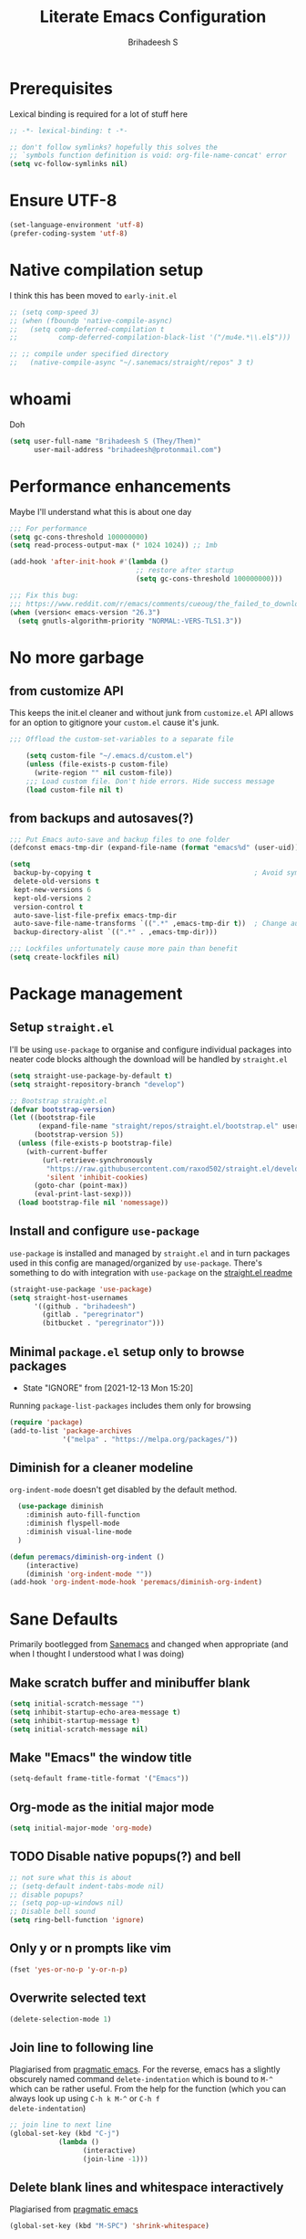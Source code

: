 #+TITLE: Literate Emacs Configuration
#+AUTHOR: Brihadeesh S
#+EMAIL: brihadeesh@protonmail.com
#+STARTUP: show4levels
#+CREATED: <2021-12-04 Sat>
#+MODIFIED: <2021-12-14 Tue>

* Prerequisites

Lexical binding is required for a lot of stuff here

#+BEGIN_SRC emacs-lisp :comments no :tangle yes
  ;; -*- lexical-binding: t -*-

  ;; don't follow symlinks? hopefully this solves the
  ;; `symbols function definition is void: org-file-name-concat' error
  (setq vc-follow-symlinks nil)
#+END_SRC


* Ensure UTF-8

#+begin_src emacs-lisp
  (set-language-environment 'utf-8)
  (prefer-coding-system 'utf-8)
#+end_src


* Native compilation setup

I think this has been moved to ~early-init.el~

#+BEGIN_SRC emacs-lisp :tangle no
  ;; (setq comp-speed 3)
  ;; (when (fboundp 'native-compile-async)
  ;;   (setq comp-deferred-compilation t
  ;;          comp-deferred-compilation-black-list '("/mu4e.*\\.el$")))

  ;; ;; compile under specified directory
  ;;   (native-compile-async "~/.sanemacs/straight/repos" 3 t)

#+END_SRC



* whoami

Doh

#+begin_src emacs-lisp
  (setq user-full-name "Brihadeesh S (They/Them)"
        user-mail-address "brihadeesh@protonmail.com")
#+end_src


* Performance enhancements

Maybe I'll understand what this is about one day

#+NAME: performance_enhancement
#+BEGIN_SRC emacs-lisp
  ;;; For performance
  (setq gc-cons-threshold 100000000)
  (setq read-process-output-max (* 1024 1024)) ;; 1mb

  (add-hook 'after-init-hook #'(lambda ()
                                 ;; restore after startup
                                 (setq gc-cons-threshold 100000000)))

  ;;; Fix this bug:
  ;;; https://www.reddit.com/r/emacs/comments/cueoug/the_failed_to_download_gnu_archive_is_a_pretty/
  (when (version< emacs-version "26.3")
    (setq gnutls-algorithm-priority "NORMAL:-VERS-TLS1.3"))
#+END_SRC



* No more garbage


** from customize API

This keeps the init.el cleaner and without junk from =customize.el=
API allows for an option to gitignore your =custom.el= cause it's
junk.

#+NAME: customize-disable
#+BEGIN_SRC emacs-lisp
;;; Offload the custom-set-variables to a separate file

    (setq custom-file "~/.emacs.d/custom.el")
    (unless (file-exists-p custom-file)
      (write-region "" nil custom-file))
    ;;; Load custom file. Don't hide errors. Hide success message
    (load custom-file nil t)
 #+END_SRC


** from backups and autosaves(?)

#+NAME: organise-junk
#+BEGIN_SRC emacs-lisp
  ;;; Put Emacs auto-save and backup files to one folder
  (defconst emacs-tmp-dir (expand-file-name (format "emacs%d" (user-uid)) temporary-file-directory))

  (setq
   backup-by-copying t                                        ; Avoid symlinks
   delete-old-versions t
   kept-new-versions 6
   kept-old-versions 2
   version-control t
   auto-save-list-file-prefix emacs-tmp-dir
   auto-save-file-name-transforms `((".*" ,emacs-tmp-dir t))  ; Change autosave dir to tmp
   backup-directory-alist `((".*" . ,emacs-tmp-dir)))

  ;;; Lockfiles unfortunately cause more pain than benefit
  (setq create-lockfiles nil)
 #+END_SRC



* Package management


** Setup ~straight.el~

I'll be using ~use-package~ to organise and configure individual
packages into neater code blocks although the download will be handled
by ~straight.el~

#+NAME: straight-setup
#+BEGIN_SRC emacs-lisp
  (setq straight-use-package-by-default t)
  (setq straight-repository-branch "develop")

  ;; Bootstrap straight.el
  (defvar bootstrap-version)
  (let ((bootstrap-file
         (expand-file-name "straight/repos/straight.el/bootstrap.el" user-emacs-directory))
        (bootstrap-version 5))
    (unless (file-exists-p bootstrap-file)
      (with-current-buffer
          (url-retrieve-synchronously
           "https://raw.githubusercontent.com/raxod502/straight.el/develop/install.el"
           'silent 'inhibit-cookies)
        (goto-char (point-max))
        (eval-print-last-sexp)))
    (load bootstrap-file nil 'nomessage))
#+END_SRC


** Install and configure =use-package=

~use-package~ is installed and managed by =straight.el= and in turn
packages used in this config are managed/organized by
~use-package~. There's something to do with integration with
~use-package~ on the [[https://github.com/raxod502/straight.el/blob/develop/README.md#integration-with-use-package][straight.el readme]]

#+NAME: use-use-package
#+BEGIN_SRC emacs-lisp
  (straight-use-package 'use-package)
  (setq straight-host-usernames
        '((github . "brihadeesh")
          (gitlab . "peregrinator")
          (bitbucket . "peregrinator")))
#+END_SRC


** Minimal ~package.el~ setup only to browse packages

- State "IGNORE"     from              [2021-12-13 Mon 15:20]
Running =package-list-packages= includes them only for browsing

#+BEGIN_SRC emacs-lisp
  (require 'package)
  (add-to-list 'package-archives
               '("melpa" . "https://melpa.org/packages/"))
#+END_SRC



** Diminish for a cleaner modeline

~org-indent-mode~ doesn't get disabled by the default method.

#+begin_src emacs-lisp
    (use-package diminish
      :diminish auto-fill-function
      :diminish flyspell-mode
      :diminish visual-line-mode
    )

  (defun peremacs/diminish-org-indent ()
      (interactive)
      (diminish 'org-indent-mode ""))
  (add-hook 'org-indent-mode-hook 'peremacs/diminish-org-indent)

#+end_src


* Sane Defaults

Primarily bootlegged from [[https://sanemacs.com][Sanemacs]] and changed when appropriate (and
when I thought I understood what I was doing)


** Make *scratch* buffer and *minibuffer* blank

#+NAME: blank-startup
#+BEGIN_SRC emacs-lisp
  (setq initial-scratch-message "")
  (setq inhibit-startup-echo-area-message t)
  (setq inhibit-startup-message t)
  (setq initial-scratch-message nil)
#+END_SRC


** Make "Emacs" the *window title*

#+NAME: set-window-title
#+BEGIN_SRC emacs-lisp
  (setq-default frame-title-format '("Emacs"))
#+END_SRC


** Org-mode as the *initial major mode*

#+NAME: start-with-org
#+BEGIN_SRC emacs-lisp
  (setq initial-major-mode 'org-mode)
#+END_SRC


** TODO Disable native popups(?) and bell

#+BEGIN_SRC emacs-lisp
  ;; not sure what this is about
  ;; (setq-default indent-tabs-mode nil)
  ;; disable popups?
  ;; (setq pop-up-windows nil)
  ;; Disable bell sound
  (setq ring-bell-function 'ignore)
#+END_SRC


** Only *y or n prompts* like vim

#+BEGIN_SRC emacs-lisp
  (fset 'yes-or-no-p 'y-or-n-p)
#+END_SRC


** Overwrite selected text

#+NAME: overwrite-active-region
#+BEGIN_SRC emacs-lisp
  (delete-selection-mode 1)
#+END_SRC


** Join line to following line

Plagiarised from [[https://pragmaticemacs.com/emacs/join-line-to-following-line/][pragmatic emacs]]. For the reverse, emacs has a
slightly obscurely named command =delete-indentation= which is bound
to =M-^= which can be rather useful. From the help for the function
(which you can always look up using =C-h k M-^= or =C-h f
delete-indentation=)

#+NAME: concatenate-following-line
#+BEGIN_SRC emacs-lisp
  ;; join line to next line
  (global-set-key (kbd "C-j")
              (lambda ()
                    (interactive)
                    (join-line -1)))
#+END_SRC


** Delete blank lines and whitespace interactively

Plagiarised from [[https://pragmaticemacs.com/emacs/delete-blank-lines-and-shrink-whitespace/][pragmatic emacs]]

#+NAME: shrink-whitespace
#+BEGIN_SRC emacs-lisp
  (global-set-key (kbd "M-SPC") 'shrink-whitespace)
#+END_SRC


** Multiple cursors

This is like =C-v=, a visual mode in vim/neovim. I stole this from
[[https://pragmaticemacs.com/emacs/multiple-cursors/][pragmatic emacs]].

#+NAME: multiple-cursors
#+BEGIN_SRC emacs-lisp
  (global-set-key (kbd "C-c m c") 'peremacs/edit-lines)
#+END_SRC


** Autoupdate buffer if files has changed on disk

#+NAME: reload-buffer-on-modification
#+BEGIN_SRC emacs-lisp
    (global-auto-revert-mode t)
#+END_SRC


** Whitespace mopup

#+NAME: del-whitespace
#+BEGIN_SRC emacs-lisp
      (add-hook 'before-save-hook
                'delete-trailing-whitespace) ;; Delete trailing whitespace on save
#+END_SRC


** Simpler kill buffer behaviour

#+NAME: buffer-killer
#+BEGIN_SRC emacs-lisp
  (defun peremacs/kill-this-buffer ()
    (interactive) (kill-buffer (current-buffer)))
  (global-set-key (kbd "C-x k") 'peremacs/kill-this-buffer)
#+END_SRC


** TODO Kill without accessing clipboard - reassess if this is really necessary

#+BEGIN_SRC emacs-lisp
  (defun peremacs/backward-kill-word ()
    (interactive "*")
    (push-mark)
    (backward-word)
    (delete-region (point) (mark)))

  (global-set-key (kbd "M-DEL") 'peremacs/backward-kill-word)
  (global-set-key (kbd "C-DEL") 'peremacs/backward-kill-word)
#+END_SRC


** Return to last position in buffer

Opens files at last position used. Something about this on [[https://www.emacswiki.org/emacs/SavePlace][Emacs Wiki]]

#+NAME: save-place
#+BEGIN_SRC emacs-lisp
  (save-place-mode 1)
#+END_SRC


** TODO Assorted keybindings - is this really necessary

#+NAME: manual-indent
#+BEGIN_SRC emacs-lisp
  (global-set-key (kbd "C->") 'indent-rigidly-right-to-tab-stop) ; Indent selection by one tab length
  (global-set-key (kbd "C-<") 'indent-rigidly-left-to-tab-stop)  ; De-indent selection by one tab length
#+END_SRC


** Reload Emacs configuration

I'm not sure I understand how this works entirely but [[https://github.com/joseph8th/literatemacs#tangle-and-reload][joseph8th's repo]]
suggests using =M-: (load-file user-init-file) RET= or evaluating that
same function interactively. I've modified the sanemacs reload config
function below hoping that it works but in that doesn't happen, this
first code block can be evaluated using =C-c C-c=:

#+NAME: reload-emacs
#+BEGIN_SRC emacs-lisp
  (defun reload-config ()
    (interactive)
    (load-file user-init-file))
#+END_SRC



* TODO SSH for personal packages and magit

This needs a ton of work

#+BEGIN_SRC emacs-lisp
  (use-package keychain-environment
      :config
      (keychain-refresh-environment))

  ;; ;; import ssh deets from profile
  ;; (use-package exec-path-from-shell
  ;;   :config
  ;;   (exec-path-from-shell-copy-env "SSH_AGENT_PID")
  ;;   (exec-path-from-shell-copy-env "SSH_AUTH_SOCK"))
#+END_SRC


* Terminals

Vterm ftw

#+BEGIN_SRC emacs-lisp
  (use-package vterm
    ;; :ensure t
    :load-path "/usr/lib/libvterm.so.0.0.3"

    :init
    ;;  (setq vterm-term-environment-variable "eterm-256color")
    (setq vterm-disable-bold-font t)
    (setq vterm-kill-buffer-on-exit t)
    (setq vterm-module-cmake-args "-DUSE_SYSTEM_LIBVTERM=no")
    (setq vterm-always-compile-module t)
    (setq vterm-copy-exclude-prompt t))
#+END_SRC

Make vterm behave like a guake terminal and open below the main
window. This can be toggled and opens only one instance per window
(afaik). Considering using [[https://github.com/jixiuf/vterm-toggle#vterm-toggle-use-dedicated-buffer][this feature]] to not provide a dedicated
buffer to vterm so it sticks to the window it was launched with.

#+begin_src emacs-lisp
  (use-package vterm-toggle
    :bind
    (("C-M-'" . vterm-toggle-cd))
    :config
    ;; reset window layout after kill
    (setq vterm-toggle-reset-window-configration-after-exit t)
    ;; toggle behaviour - like a toggle keep it running
    (setq vterm-toggle-hide-method nil)
    ;; show vterm in a window at the bottom
    (setq vterm-toggle-fullscreen-p nil)
    (add-to-list 'display-buffer-alist
             '((lambda(bufname _) (with-current-buffer bufname (equal major-mode 'vterm-mode)))
                (display-buffer-reuse-window display-buffer-at-bottom)
                ;;(display-buffer-reuse-window display-buffer-in-direction)
                ;;display-buffer-in-direction/direction/dedicated is added in emacs27
                ;;(direction . bottom)
                ;;(dedicated . t) ;dedicated is supported in emacs27
                (reusable-frames . visible)
                (window-height . 0.3)))
    )
#+end_src


** Eshell configuration

Make eshell pop under the main window and not create a window of it's
own.

#+begin_src emacs-lisp
  (use-package eshell-toggle
    :after eshell
    :bind ("C-M-'" . eshell-toggle)
    :custom
    (eshell-toggle-size-fraction 3)
    (eshell-toggle-use-projectile-root t)
    (eshell-toggle-run-command nil))
#+end_src


* Code utilities


** Snippets

#+BEGIN_SRC emacs-lisp
  (use-package yasnippet
    :config
    (yas-global-mode 1)
    :diminish yas-minor-mode)
#+END_SRC


** TODO Syntax checking with Flycheck

#+begin_src emacs-lisp
  (use-package flycheck
    :defer t
    :hook
    (prog-mode . flycheck-mode)
    (org-mode . flycheck-mode)
    :diminish flycheck-mode
    )
#+end_src


** Autopaired parens

#+BEGIN_SRC emacs-lisp
    ;; auto-pair parens
    ;; (use-package autopair
    ;;   ;; :ensure t
    ;;   :init (setq autopair-autowrap t)
    ;;   :config (autopair-mode 1))

    ;; (use-package electric-pairs
    ;;   :straight (:type built-in)
    ;;   :config)

  ;; arguably the best package for managing parens
        ;; (use-package smartparens
        ;;   ;; :defer 1
        ;;   ;; :delight
        ;;   :custom (sp-escape-quotes-after-insert nil)
        ;;   :config (smartparens-global-mode 1))

  (electric-pair-mode 1)
#+END_SRC


** Don't add C-x,C-c,C-v; dont ask why though


#+BEGIN_SRC emacs-lisp
  (setq cua-enable-cua-keys nil)
  ;; for rectangles, CUA is nice
  (cua-mode t)
#+END_SRC


** Aggressive *indentation* coz OCD

...and I hate doing it manually and Emacs usually refuses to do it by
itself

#+BEGIN_SRC emacs-lisp
  (use-package aggressive-indent
    :config (global-aggressive-indent-mode 1)
    :diminish aggressive-indent-mode)
#+END_SRC


** I hate arthropods

...except those that you can eat

#+BEGIN_SRC emacs-lisp
  (use-package bug-hunter)
#+END_SRC


** cl-libify

Convert all (deperecated) =cl= symbols to =cl-lib=

#+BEGIN_SRC emacs-lisp
  (use-package cl-libify
    :disabled)
#+END_SRC


** Iedit

A more intuitive way to alter all the occurrences of a word/keyword at once

#+BEGIN_SRC emacs-lisp
  (use-package iedit)
#+END_SRC


** Show line numbers in programming modes

#+NAME: linum-for-progmode
#+BEGIN_SRC emacs-lisp
  (add-hook 'prog-mode-hook
                  (if (and (fboundp 'display-line-numbers-mode) (display-graphic-p))
                      #'display-line-numbers-mode
                    #'linum-mode))
#+END_SRC


** Open shell files from =~/bin= in =sh-mode=

Scope for adding more such shit?

#+BEGIN_SRC emacs-lisp
  (add-to-list 'auto-mode-alist '("/bin/" . sh-mode))
#+END_SRC


** Show matching parens

#+BEGIN_SRC emacs-lisp
  (show-paren-mode 1)
#+END_SRC


* Languages I (allegedly) use


** Vimscript for editing neovim init

...cause neovim sucks and I don't like leaving Emacs in the ideal
case. I might end up replacing this with a *lua config*

#+BEGIN_SRC emacs-lisp
  ;; vimrc syntax
  (use-package vimrc-mode)
  ;; :ensure t)
  (add-to-list 'auto-mode-alist '("\\.vim\\(rc\\)?\\'" . vimrc-mode))
#+END_SRC


** Lua mode?

I intend to learn and use lua for my neovim config.

#+BEGIN_SRC emacs-lisp
  (use-package lua-mode)
#+END_SRC


** Emacs Speaks Statistics for *R* and python(?)

Figure out babel/org-tangle or whatever because Emacs sucks for
RMarkdown and org-mode is generally better (see next bit for RMarkdown)

#+BEGIN_SRC emacs-lisp
  (use-package ess)
  ;; :ensure t
  (require `ess-r-mode)
#+END_SRC


** Polymode for RMarkdown syntax

#+BEGIN_SRC emacs-lisp :tangle no
  (use-package poly-R)
  ;; :ensure t
  (add-to-list 'auto-mode-alist '("\\.md" . poly-markdown-mode))
  (add-to-list 'auto-mode-alist '("\\.Rmd" . poly-ess-help+R-mode))
#+END_SRC


** C and C++ ???

Like really?

#+BEGIN_SRC emacs-lisp
  ;; (use-package cc-mode)
#+END_SRC


** AUCTex for LaTex editing + completion

#+BEGIN_SRC emacs-lisp
  ;; FIXME:
  ;; (use-package auctex
  ;;   :init
  ;;   (setq TeX-auto-save t)
  ;;   (setq TeX-parse-self t)
  ;;   (setq-default TeX-master nil))

  (use-package auctex
    :demand t
    :no-require t
    :mode ("\\.tex\\'" . TeX-latex-mode)
    :config
    (defun latex-help-get-cmd-alist ()    ;corrected version:
      "Scoop up the commands in the index of the latex info manual.
         The values are saved in `latex-help-cmd-alist' for speed."
      ;; mm, does it contain any cached entries
      (if (not (assoc "\\begin" latex-help-cmd-alist))
          (save-window-excursion
            (setq latex-help-cmd-alist nil)
            (Info-goto-node (concat latex-help-file "Command Index"))
            (goto-char (point-max))
            (while (re-search-backward "^\\* \\(.+\\): *\\(.+\\)\\." nil t)
              (let ((key (buffer-substring (match-beginning 1) (match-end 1)))
                    (value (buffer-substring (match-beginning 2)
                                             (match-end 2))))
                (add-to-list 'latex-help-cmd-alist (cons key value))))))
      latex-help-cmd-alist)

    (add-hook 'TeX-after-compilation-finished-functions
              #'TeX-revert-document-buffer))

  ;; (use-package company-auctex)
#+END_SRC


** Spellcheck

Finally figured this out from a [[https://redd.it/ahysvb][reddit post from 2019]].

#+BEGIN_SRC emacs-lisp
  ;; flyspell + aspell??
  (setq ispell-dictionary "en_GB")
  (setq ispell-program-name "hunspell")
  ;; below two lines reset the the hunspell to it STOPS querying locale!
  ;; (setq ispell-local-dictionary "en_GB") ; "en_GB" is key to lookup in `ispell-local-dictionary-alist`

  ;; tell ispell that apostrophes are part of words
  ;; and select Bristish dictionary
  ;; (setq ispell-local-dictionary-alist
  ;;             (quote ("UK_English" "[[:alpha:]]" "[^[:alpha:]]" "['’]" t ("-d" "en_GB") nil utf-8)))

  ;; hook for text mode
  (add-hook 'text-mode-hook 'flyspell-mode)
  ;; hook to check spelling for comments in code
  (add-hook 'prog-mode-hook 'flyspell-prog-mode)
#+END_SRC


** Something like scrivener from Mac

...cause I'm gonna become a novelist and/or write large books in the
near future

#+BEGIN_SRC emacs-lisp
    (use-package binder)
    ;; (use-package binder-tutorial)
  #+END_SRC


* Git with Magit and gists with =gist.el=

#+NAME: magit-config
#+BEGIN_SRC emacs-lisp
  (use-package magit
    :bind ("C-x g"    . magit-status))
#+END_SRC

~gist.el~ to manage github gists from here

#+NAME: gists-config
#+BEGIN_SRC emacs-lisp
  (use-package gist)
#+END_SRC


* View ePubs and PDFs in Emacs

#+BEGIN_SRC emacs-lisp
  (use-package nov
    :mode ("\\.epub\\'" . nov-mode)
    :custom (nov-text-width 75))

  (use-package pdf-tools
    :magic ("%PDF" . pdf-view-mode)
    :config (pdf-tools-install :no-query))

  ;; TODO this needs fixing idk why even
  ;; (use-package pdf-view
  ;;   :ensure nil
  ;;   :after pdf-tools
  ;;   :bind (:map pdf-view-mode-map
  ;;               ("C-s" . isearch-forward)
  ;;               ("d" . pdf-annot-delete)
  ;;               ("h" . pdf-annot-add-highlight-markup-annotation)
  ;;               ("t" . pdf-annot-add-text-annotation))
  ;;   :custom
  ;;   (pdf-view-display-size 'fit-page)
  ;;   (pdf-view-resize-factor 1.1)
  ;;   (pdf-view-use-unicode-ligther nil))
#+END_SRC



* Ledger for finance

I'm not entirely sure I can start with this yet but I think I've gotta
start working on paying of whatever debt I've accumulated.

#+NAME: pers_ledger
#+begin_src emacs-lisp
  (use-package ledger-mode
    :mode "\\.lgr\\'"

    :bind (:map ledger-mode-map
                ("TAB" . completion-at-point))

    :config
    (ledger-reports '(("bal" "%(binary) -f %(ledger-file) bal")
                      ;; ("bal this quarter" "%(binary) -f %(ledger-file) --period \"this quarter\" bal")
                      ;; ("bal last quarter" "%(binary) -f %(ledger-file) --period \"last quarter\" bal")
                      ;; ("reg" "%(binary) -f %(ledger-file) reg")
                      ;; ("payee" "%(binary) -f %(ledger-file) reg @%(payee)")
                      ("account" "%(binary) -f %(ledger-file) reg %(account)"))))
#+END_SRC


** IN-PROGRESS Prettier journaling for expenses

This is more like an ~org-mode~-like journal for personal expenses. I've
stolen this configuration from the author under the [[https://github.com/narendraj9/hledger-mode#usage][usage header]] of
the readme. It will need a lot more work to understand and I'm really
doing here so I've disabled it for now.

#+BEGIN_SRC emacs-lisp :tangle no
  (use-package hledger-mode
    ;; :straight t

    :mode ("\\.journal\\'" "\\.hledger\\'")

    ;; :commands hledger-enable-reporting

    :preface
    (defun hledger/next-entry ()
      "Move to next entry and pulse."
      (interactive)
      (hledger-next-or-new-entry)
      (hledger-pulse-momentary-current-entry))

    (defface hledger-warning-face
      '((((background dark))
         :background "Red" :foreground "White")
        (((background light))
         :background "Red" :foreground "White")
        (t :inverse-video t))
      "Face for warning"
      :group 'hledger)

    (defun hledger/prev-entry ()
      "Move to last entry and pulse."
      (interactive)
      (hledger-backward-entry)
      (hledger-pulse-momentary-current-entry))

    :bind (("C-c j" . hledger-run-command)
           :map hledger-mode-map
           ("TAB" . completion-at-point)
           ("C-c e" . hledger-jentry)
           ("M-p" . hledger/prev-entry)
           ("M-n" . hledger/next-entry))

    :init
    (setq hledger-jfile
          (expand-file-name "~/miscellany/personal/finance/accounting.journal")
          hledger-email-secrets-file (expand-file-name "secrets.el"
                                                       emacs-assets-directory))
    ;; Expanded account balances in the overall monthly report are
    ;; mostly noise for me and do not convey any meaningful information.
    (setq hledger-show-expanded-report nil)

    (when (boundp 'my-hledger-service-fetch-url)
      (setq hledger-service-fetch-url
            my-hledger-service-fetch-url))

    :config
    (add-hook 'hledger-view-mode-hook #'hl-line-mode)
    (add-hook 'hledger-view-mode-hook #'center-text-for-reading)

    (add-hook 'hledger-view-mode-hook
              (lambda ()
                (run-with-timer 1
                                nil
                                (lambda ()
                                  (when (equal hledger-last-run-command
                                               "balancesheet")
                                    ;; highlight frequently changing accounts
                                    (highlight-regexp "^.*\\(savings\\|cash\\).*$")
                                    (highlight-regexp "^.*credit-card.*$"
                                                      'hledger-warning-face))))))

    (add-hook 'hledger-mode-hook
              (lambda ()
                (make-local-variable 'company-backends)
                (add-to-list 'company-backends 'hledger-company)))))

  (use-package hledger-input
    :bind (("C-c e" . hledger-capture)
           :map hledger-input-mode-map
           ("C-c C-b" . popup-balance-at-point))

    :preface
    (defun popup-balance-at-point ()
      "Show balance for account at point in a popup."
      (interactive)
      (if-let ((account (thing-at-point 'hledger-account)))
          (message (hledger-shell-command-to-string (format " balance -N %s "
                                                            account)))
        (message "No account at point")))

    :config
    (setq hledger-input-buffer-height 20)
    (add-hook 'hledger-input-post-commit-hook #'hledger-show-new-balances)
    (add-hook 'hledger-input-mode-hook #'auto-fill-mode)
    (add-hook 'hledger-input-mode-hook
              (lambda ()
                (make-local-variable 'company-idle-delay)
                (setq-local company-idle-delay 0.1)))
    )
#+end_src


* Corfu for completion-at-point (non-minibuffer kind)

This might need some more work - integration with [[https://github.com/minad/cape][minad's ~cape~]] for
various kinds of completions although he alleges this works well with
base Emacs.

#+BEGIN_SRC emacs-lisp :tangle no
  (use-package company
        ;; :ensure t
        ;;:bind (("M-n"     . company-select-next)
        ;;       ("M-p"     . company-select-previous))
    )
  (setq company-idle-delay 0.0)
  (add-hook 'after-init-hook #'global-company-mode)
#+END_SRC

#+NAME: corfu-competions
#+BEGIN_SRC emacs-lisp
  (use-package corfu
    :bind
    ;; Use TAB for cycling, default is `corfu-complete'.
    (:map corfu-map
          ("TAB" . corfu-next)
          ([tab] . corfu-next)
          ("S-TAB" . corfu-previous)
          ([backtab] . corfu-previous))

    :config
    ;; TAB-and-Go customizations
    ;; Enable cycling for `corfu-next/previous'
    (setq corfu-cycle t)
    ;; Disable candidate preselection
    (setq corfu-preselect-first nil)

    (corfu-global-mode +1))
#+END_SRC

Corfu needs ~cape~ to provide completion backends because it's extremely
stripped down. Will have to check what other backends I'll need to
enable.

#+begin_src emacs-lisp
  (use-package cape
      :config
      (setq cape-dabbrev-min-length 2)

      :init
      ;; Add `completion-at-point-functions', used by `completion-at-point'.

      (dolist (backend '( cape-file cape-dabbrev cape-keyword cape-abbrev
                          cape-ispell cape-dict cape-symbol cape-line ))
                       (add-to-list 'completion-at-point-functions backend)))

      ;; (add-to-list 'completion-at-point-functions #'cape-file)
      ;; (add-to-list 'completion-at-point-functions #'cape-dabbrev)
      ;; (add-to-list 'completion-at-point-functions #'cape-keyword)
      ;; (add-to-list 'completion-at-point-functions #'cape-abbrev)
      ;; (add-to-list 'completion-at-point-functions #'cape-ispell)
      ;; (add-to-list 'completion-at-point-functions #'cape-dict)
      ;; (add-to-list 'completion-at-point-functions #'cape-symbol)
      ;; (add-to-list 'completion-at-point-functions #'cape-line))
#+end_src


* Undo tree

Helps revert to older versions of files in case I fuck up something
somewhere. Hmm. I doubt I ever use it so disabling it now.

#+BEGIN_SRC emacs-lisp
    (use-package undo-tree
      :init (global-undo-tree-mode)
      :diminish undo-tree-mode)
#+END_SRC


* Project management and navigation

#+BEGIN_SRC emacs-lisp
  ;; project management
  (use-package projectile
    ;; :ensure t
    :init (setq projectile-completion-system 'default)
    :bind ("C-c p" . projectile-command-map)
    :diminish projectile-mode
    :config
    (setq projectile-project-search-path '("~/my_gits/" "~/dled_gits/" "~/Journal/" "~/Ledger"))
    (projectile-mode +1))

  ;; (use-package ibuffer-projectile
  ;;   :after ibuffer
  ;;   :preface
  ;;   (defun my/ibuffer-projectile ()
  ;;     (ibuffer-projectile-set-filter-groups)
  ;;     (unless (eq ibuffer-sorting-mode 'alphabetic)
  ;;       (ibuffer-do-sort-by-alphabetic)))
  ;;   :hook (ibuffer . my/ibuffer-projectile))
#+END_SRC



* Consistent and simpler keybinding assignment

#+BEGIN_SRC emacs-lisp
  (use-package general
    ;; :ensure t
    :config
    (general-define-key
     "M-/" 'hippie-expand
     "M-z" 'zap-to-char))
#+END_SRC



* Window Management
This ofc *doensn't work* on wayland and =pgtk= emacs but am I willing
to learn C++ and emacs-lisp well enough to contribute to porting this
to wayland/wlroots or something?


** EXWM

#+BEGIN_SRC emacs-lisp
  (use-package exwm
    ;; :ensure t

    :diminish

    :custom
    (exwm-workspace-number 4)

    ;; (defun exwm-start-process (command)
    ;;   "Start a process via a shell COMMAND."
    ;;   (interactive (list (read-shell-command "$ ")))
    ;;   (start-process-shell-command command nil command))

    ;; ((kbd "<s-return>") #'exwm-start-process)

    ;; (exwm-input-set-key (kbd "<s-return>") #'exwm-start-process)

    :config
    ;; This now has to be toggled separately in the `~/.xinitrc'
    ;; see https://www.reddit.com/r/emacs/comments/mjx2qd/conditional_loading_for_exwm_with_usepackage/gte7puu/
    (require 'exwm-config)
    ;; (exwm-config-default)

    ;; Effective use of EXWM requires the ability to return from char-mode to line-mode.
    ;; This will be performed with s-r.
    (exwm-input-set-key (kbd "s-r") #'exwm-reset)

    ;; Hide all windows except the current one.
    (exwm-input-set-key (kbd "s-o") #'delete-other-windows)

    ;; Close the current window and kill its buffer.
    (exwm-input-set-key (kbd "C-s-x") #'kill-buffer-and-window)

    ;; Close the current window without killing its buffer.
    (exwm-input-set-key (kbd "s-x") #'delete-window)

    ;; Open an Eshell buffer in the current buffer’s location.
    (exwm-input-set-key (kbd "C-z") #'eshell-find-eshell-here)

    ;;  Move point to the windows immediately around the current window.
    (exwm-input-set-key (kbd "s-h") #'windmove-left)
    (exwm-input-set-key (kbd "s-j") #'windmove-down)
    (exwm-input-set-key (kbd "s-k") #'windmove-up)
    (exwm-input-set-key (kbd "s-l") #'windmove-right)
    (exwm-input-set-key (kbd "s-w") #'exwm-workspace-switch))
#+END_SRC



** TODO Workspaces with perspective-el

Independent workspaces for different projects like profiles on RStudio
but perhaps a lot more dynamic. This might need more work hence adding
[[https://github.com/nex3/perspective-el][a link]] here.

#+BEGIN_SRC emacs-lisp
  (use-package perspective
    :bind
    ;; these work with selectrum/vertico i.e. `completing-read'
    ;; type completion systems that are appararently closer to
    ;; base Emacs functioning.
    (("C-x b" . persp-switch-to-buffer*)
    ;;("C-x k" . persp-kill-buffer*)
    )
    :config
    ;; Running `persp-mode' multiple times resets the perspective list...
  (unless (equal (default-value 'persp-mode) t)
    (persp-mode 1)))
#+END_SRC


** Ace-window

Simpler navigation between open Emacs windows

#+BEGIN_SRC emacs-lisp
  (use-package ace-window
    ;; :bind ((M-o . ace-window))
    :init
    (setq aw-keys '(?a ?s ?d ?f ?j ?k ?l ?o))
    (global-set-key (kbd "M-o") 'ace-window)
    :diminish ace-window-mode)
#+END_SRC


Other actions that ~ace-window~ handles:

#+begin_src emacs-lisp :tangle no
  (defvar aw-dispatch-alist
  '((?x aw-delete-window "Delete Window")
	(?m aw-swap-window "Swap Windows")
	(?M aw-move-window "Move Window")
	(?c aw-copy-window "Copy Window")
	(?j aw-switch-buffer-in-window "Select Buffer")
	(?n aw-flip-window)
	(?u aw-switch-buffer-other-window "Switch Buffer Other Window")
	(?c aw-split-window-fair "Split Fair Window")
	(?v aw-split-window-vert "Split Vert Window")
	(?b aw-split-window-horz "Split Horz Window")
	(?o delete-other-windows "Delete Other Windows")
	(?? aw-show-dispatch-help))
  "List of actions for `aw-dispatch-default'.")
#+end_src


** TODO Sane native window management - needs work

Focuses new windows when created.

#+BEGIN_SRC emacs-lisp
  ;; Window management
  ;; focus new windows once created
  ;; (use-package window
  ;;   :straight (:type 'built-in)
  ;;   :bind (("C-x 3" . hsplit-last-buffer)
  ;;          ("C-x 2" . vsplit-last-buffer))
  ;;   :preface
  ;;   (defun hsplit-last-buffer ()
  ;;     "Gives the focus to the last created horizontal window."
  ;;     (interactive)
  ;;     (split-window-horizontally)
  ;;     (other-window 1))

  ;;   (defun vsplit-last-buffer ()
  ;;     "Gives the focus to the last created vertical window."
  ;;     (interactive)
  ;;     (split-window-vertically)
  ;;     (other-window 1)))
  #+END_SRC



* Display keybinds following various prefixes such as =C-h=

#+BEGIN_SRC emacs-lisp
  (use-package which-key
    :diminish which-key-mode
    :config
    (which-key-mode))
#+END_SRC



* Editing root files & privelege escalation for TRAMP if I ever use it

#+BEGIN_SRC emacs-lisp
    (use-package su
      ;; :config
      ;; (su-mode +1)
      )
#+END_SRC



* Minibuffer completions


** TODO Completion - is [[https://gitlab.com/protesilaos/mct][mct]] worth using?


** IGNORE Prescient command history with =M-x=

#+BEGIN_SRC emacs-lisp :tangle no
  (use-package prescient
    :config
    (prescient-persist-mode 1))
  ;; (use-package selectrum-prescient)
#+END_SRC


** Access a list of recently edited files

Helps jump back into whatever I was doing before closing Emacs. Or my
laptop more like it.

#+BEGIN_SRC emacs-lisp
    (use-package recentf
      :init
      (setq recentf-max-menu-items 25
            recentf-auto-cleanup 'never
            recentf-keep '(file-remote-p file-readable-p))
      (recentf-mode 1))
  #+END_SRC



** IGNORE Selectrum for completions UI

If I rememeber right, this is closer to the default completion
behaviour in Emacs.

#+BEGIN_SRC emacs-lisp :tangle no
  (use-package selectrum
    :init
    (selectrum-mode +1)

    :config
    ;; to make sorting and filtering more intelligent
    (selectrum-prescient-mode +1)

    ;; to save your command history on disk, so the sorting gets more
    ;; intelligent over time
    (prescient-persist-mode +1))
#+END_SRC


** Vertico for completions UI

#+BEGIN_SRC emacs-lisp
  ;; Enable vertico
  (use-package vertico
    :init
    (vertico-mode)

    ;; Different scroll margin
    ;; (setq vertico-scroll-margin 0)

    ;; Show more candidates
    ;; (setq vertico-count 20)

    ;; Grow and shrink the Vertico minibuffer
    (setq vertico-resize t)

    ;; Optionally enable cycling for `vertico-next' and `vertico-previous'.
    ;; (setq vertico-cycle t)
    )

  ;; Optionally use the `orderless' completion style. See
  ;; `+orderless-dispatch' in the Consult wiki for an advanced Orderless style
  ;; dispatcher. Additionally enable `partial-completion' for file path
  ;; expansion. `partial-completion' is important for wildcard support.
  ;; Multiple files can be opened at once with `find-file' if you enter a
  ;; wildcard. You may also give the `initials' completion style a try.
#+END_SRC


** Orderless completion

Search for commands, buffers, etc with vertico without having to match
the order of words in the command. Adding spaces between keywords can
match commands with those words anywhere in them. This config was
bootlegged from [[https://github.com/minad/consult/wiki#minads-orderless-configuration][minad's config at the consult wiki]].

#+BEGIN_SRC emacs-lisp
  (use-package orderless
    :config
  (defvar +orderless-dispatch-alist
    '((?% . char-fold-to-regexp)
      (?! . orderless-without-literal)
      (?`. orderless-initialism)
      (?= . orderless-literal)
      (?~ . orderless-flex)))

  ;; Recognizes the following patterns:
  ;; * ~flex flex~
  ;; * =literal literal=
  ;; * %char-fold char-fold%
  ;; * `initialism initialism`
  ;; * !without-literal without-literal!
  ;; * .ext (file extension)
  ;; * regexp$ (regexp matching at end)
  (defun +orderless-dispatch (pattern index _total)
    (cond
     ;; Ensure that $ works with Consult commands, which add disambiguation suffixes
     ((string-suffix-p "$" pattern)
      `(orderless-regexp . ,(concat (substring pattern 0 -1) "[\x100000-\x10FFFD]*$")))
     ;; File extensions
     ((and
       ;; Completing filename or eshell
       (or minibuffer-completing-file-name
           (derived-mode-p 'eshell-mode))
       ;; File extension
       (string-match-p "\\`\\.." pattern))
      `(orderless-regexp . ,(concat "\\." (substring pattern 1) "[\x100000-\x10FFFD]*$")))
     ;; Ignore single !
     ((string= "!" pattern) `(orderless-literal . ""))
     ;; Prefix and suffix
     ((if-let (x (assq (aref pattern 0) +orderless-dispatch-alist))
          (cons (cdr x) (substring pattern 1))
        (when-let (x (assq (aref pattern (1- (length pattern))) +orderless-dispatch-alist))
          (cons (cdr x) (substring pattern 0 -1)))))))

  ;; Define orderless style with initialism by default
  (orderless-define-completion-style +orderless-with-initialism
    (orderless-matching-styles '(orderless-initialism orderless-literal orderless-regexp)))

  ;; You may want to combine the `orderless` style with `substring` and/or `basic`.
  ;; There are many details to consider, but the following configurations all work well.
  ;; Personally I (@minad) use option 3 currently. Also note that you may want to configure
  ;; special styles for special completion categories, e.g., partial-completion for files.
  ;;
  ;; 1. (setq completion-styles '(orderless))
  ;; This configuration results in a very coherent completion experience,
  ;; since orderless is used always and exclusively. But it may not work
  ;; in all scenarios. Prefix expansion with TAB is not possible.
  ;;
  ;; 2. (setq completion-styles '(substring orderless))
  ;; By trying substring before orderless, TAB expansion is possible.
  ;; The downside is that you can observe the switch from substring to orderless
  ;; during completion, less coherent.
  ;;
  ;; 3. (setq completion-styles '(orderless basic))
  ;; Certain dynamic completion tables (completion-table-dynamic)
  ;; do not work properly with orderless. One can add basic as a fallback.
  ;; Basic will only be used when orderless fails, which happens only for
  ;; these special tables.
  ;;
  ;; 4. (setq completion-styles '(substring orderless basic))
  ;; Combine substring, orderless and basic.
  ;;
  (setq completion-styles '(orderless)
        completion-category-defaults nil
        ;;; Enable partial-completion for files.
        ;;; Either give orderless precedence or partial-completion.
        ;;; Note that completion-category-overrides is not really an override,
        ;;; but rather prepended to the default completion-styles.
        ;; completion-category-overrides '((file (styles orderless partial-completion))) ;; orderless is tried first
        completion-category-overrides '((file (styles partial-completion)) ;; partial-completion is tried first
                                        ;; enable initialism by default for symbols
                                        (command (styles +orderless-with-initialism))
                                        (variable (styles +orderless-with-initialism))
                                        (symbol (styles +orderless-with-initialism)))
        orderless-component-separator #'orderless-escapable-split-on-space ;; allow escaping space with backslash!
        orderless-style-dispatchers '(+orderless-dispatch)))
#+END_SRC


** Persistent command history

Persist history over Emacs restarts. Vertico sorts by history position.

#+BEGIN_SRC emacs-lisp
(use-package savehist
    :init
    (savehist-mode))
#+END_SRC


** A few more useful configurations

#+BEGIN_SRC emacs-lisp
  ;; (use-package emacs
    ;; :init
    ;; Add prompt indicator to `completing-read-multiple'.
    ;; Alternatively try `consult-completing-read-multiple'.
    (defun crm-indicator (args)
      (cons (concat "[CRM] " (car args)) (cdr args)))
    (advice-add #'completing-read-multiple :filter-args #'crm-indicator)

    ;; Do not allow the cursor in the minibuffer prompt
    (setq minibuffer-prompt-properties
          '(read-only t cursor-intangible t face minibuffer-prompt))
    (add-hook 'minibuffer-setup-hook #'cursor-intangible-mode)

    ;; Emacs 28: Hide commands in M-x which do not work in the current mode.
    ;; Vertico commands are hidden in normal buffers.
    ;; (setq read-extended-command-predicate
    ;;       #'command-completion-default-include-p)

    ;; Enable recursive minibuffers
    (setq enable-recursive-minibuffers t)
    ;; )
#+END_SRC


** Richer annotations in minubuffer

#+BEGIN_SRC emacs-lisp
  (use-package marginalia
    :after vertico

    ;; The :init configuration is always executed (Not lazy!)
    :init

    ;; Must be in the :init section of use-package such that the mode gets
    ;; enabled right away. Note that this forces loading the package.
    (marginalia-mode)

    ;; When using Selectrum, ensure that Selectrum is refreshed when cycling annotations.
    ;; (advice-add #'marginalia-cycle :after
    ;;             (lambda () (when (bound-and-true-p selectrum-mode) (selectrum-exhibit 'keep-selected))))

    ;; Prefer richer, more heavy, annotations over the lighter default variant.
    ;; E.g. M-x will show the documentation string additional to the keybinding.
    ;; By default only the keybinding is shown as annotation.
    ;; Note that there is the command `marginalia-cycle' to
    ;; switch between the annotators.
    ;; (setq marginalia-annotators '(marginalia-annotators-heavy marginalia-annotators-light nil))
    )
#+END_SRC


** Consult adds more minibuffer functionality

#+BEGIN_SRC emacs-lisp
  (use-package consult
    ;; Replace bindings. Lazily loaded due by `use-package'.
    :bind
    (("C-x B" . consult-buffer)
     ("C-x 4 b" . consult-buffer-other-window)
     ("C-x 5 b" . consult-buffer-other-frame)
     ("M-g i" . consult-imenu)
     ("M-g I" . consult-project-imenu)
     ;; searching for files
     ("M-s f" . consult-find)
     ("M-s F" . consult-git-grep)
     ("M-s g" . consult-grep)
     ("M-s r" . consult-ripgrep)
     ("C-c f r" . consult-recent-file)
     ;; Isearch integration
     ("C-s" . consult-isearch)
     ("C-c L" . consult-outline)
     ("C-c L" . consult-org-heading)
     ;; yank from kill-ring
     ("M-y" . consult-yank-pop)
     )

    ;; Enable automatic preview at point in the *Completions* buffer. This is
    ;; relevant when you use the default completion UI. You may want to also
    ;; enable `consult-preview-at-point-mode` in Embark Collect buffers.
    :hook (completion-list-mode . consult-preview-at-point-mode)

    :config
    ;; Configure the narrowing key.
    (setq consult-narrow-key "<") ;; (kbd "C-+")

    ;; Configure a function which returns the project
    ;; root directory - projectile.el (projectile-project-root)
    (autoload 'projectile-project-root "projectile")
    (setq consult-project-root-function #'projectile-project-root)

    ;; use consult with perspective.el
    (consult-customize consult--source-buffer :hidden t :default nil)

    (defvar consult--source-perspective
      (list :name     "Perspective"
	    :narrow   ?s
	    :category 'buffer
	    :state    #'consult--buffer-state
	    :default  t
	    :items    #'persp-get-buffer-names))

    (push consult--source-perspective consult-buffer-sources)
    )

  ;; Optionally add the `consult-flycheck' command.
  (use-package consult-flycheck
    :bind (:map flycheck-command-map
		("!" . consult-flycheck)))
#+END_SRC


** TODO Embark - actions; reorganise and make this a title by itself

This I've not used yet but makes a lot of stuff easier like
searchingfor the =definition= or the =help/info= page a highlighted
word from within the buffer or the minibuffer or even the minibuffer
completion list.

*Group with the rest of the packages from this family?*

#+BEGIN_SRC emacs-lisp
    (use-package embark
      :bind
      (("C-S-a" . embark-act)       ;; pick some comfortable binding
       ("C-h B" . embark-bindings)) ;; alternative for `describe-bindings'

      :init
      ;; Optionally replace the key help with a completing-read interface
      (setq prefix-help-command #'embark-prefix-help-command)

      :config
      ;; Hide the mode line of the Embark live/completions buffers
      (add-to-list 'display-buffer-alist
                   '("\\`\\*Embark Collect \\(Live\\|Completions\\)\\*"
                     nil
                     (window-parameters (mode-line-format . none)))))

    ;; Consult users will also want the embark-consult package.
    (use-package embark-consult
      :ensure t
      :after (embark consult)
      :demand t ; only necessary if you have the hook below
      ;; if you want to have consult previews as you move around an
      ;; auto-updating embark collect buffer
      :hook
      (embark-collect-mode . consult-preview-at-point-mode))
#+END_SRC




* IN-PROGRESS org-mode setup

- [X] Get the damn thing first
- [ ] Organise the thing - needs splitting into multiple code blocks.

#+BEGIN_SRC emacs-lisp
        (use-package org
          ;;:defer t
          ;;:hook (org-mode . dw/org-mode-setup)
          :config
          (setq org-ellipsis " ▾"
                org-hide-emphasis-markers t
                org-src-fontify-natively t
                org-fontify-quote-and-verse-blocks t
                org-src-tab-acts-natively t
                ;; org-edit-src-content-indentation 2
                org-hide-block-startup nil
                org-src-preserve-indentation nil
                ;; org-startup-folded 'content
                org-cycle-separator-lines 2
                org-capture-bookmark nil)

          ;;(setq org-modules
          ;;  '(org-crypt
          ;;      org-habit
          ;;      org-bookmark
          ;;      org-eshell
          ;;      org-irc))

          (setq org-refile-targets '((nil :maxlevel . 1)
                                     (org-agenda-files :maxlevel . 1)))

          (setq org-outline-path-complete-in-steps nil)
          (setq org-refile-use-outline-path t)

          ;; get something like this for regular emacs bindings
          ;;(evil-define-key '(normal insert visual) org-mode-map (kbd "C-j") 'org-next-visible-heading)
          ;;(evil-define-key '(normal insert visual) org-mode-map (kbd "C-k") 'org-previous-visible-heading)
          ;;(evil-define-key '(normal insert visual) org-mode-map (kbd "M-j") 'org-metadown)
          ;;(evil-define-key '(normal insert visual) org-mode-map (kbd "M-k") 'org-metaup)

          (org-babel-do-load-languages
           'org-babel-load-languages
           '((emacs-lisp . t)
             (R . t)
             ;;(ledger . t)
             ))

          (use-package org-superstar
            :after org
            :hook (org-mode . org-superstar-mode)
            :custom
            (org-superstar-remove-leading-stars t)
            (org-superstar-headline-bullets-list '("◉" "○" "●" "○" "●" "○" "●")))

          ;; Replace list hyphen with dot
       (font-lock-add-keywords 'org-mode
                               '(("^ *\\([-]\\) "
                                  (0 (prog1 () (compose-region (match-beginning 1) (match-end 1) "•"))))))

       ;; Make sure org-indent face is available
       (require 'org-indent)

       ;; Ensure that anything that should be fixed-pitch in Org files appears that way
       (set-face-attribute 'org-block nil :inherit 'fixed-pitch)
       (set-face-attribute 'org-table nil :inherit 'fixed-pitch)
       (set-face-attribute 'org-formula nil :inherit 'fixed-pitch)
       (set-face-attribute 'org-code nil :inherit '(shadow fixed-pitch))
       (set-face-attribute 'org-indent nil :inherit '(org-hide fixed-pitch))
       (set-face-attribute 'org-verbatim nil :inherit '(shadow fixed-pitch))
       (set-face-attribute 'org-special-keyword nil :inherit '(font-lock-comment-face fixed-pitch))
       (set-face-attribute 'org-meta-line nil :inherit '(font-lock-comment-face fixed-pitch))
       (set-face-attribute 'org-checkbox nil :inherit 'fixed-pitch)


       ;; block templates
       ;; This is needed as of Org 9.2
       (require 'org-tempo)

       (add-to-list 'org-structure-template-alist '("sh" . "src sh"))
       (add-to-list 'org-structure-template-alist '("el" . "src emacs-lisp"))
       (add-to-list 'org-structure-template-alist '("li" . "src lisp"))
       (add-to-list 'org-structure-template-alist '("sc" . "src scheme"))
       (add-to-list 'org-structure-template-alist '("rr" . "src R"))
       (add-to-list 'org-structure-template-alist '("py" . "src python"))
       (add-to-list 'org-structure-template-alist '("lua" . "src lua"))
       (add-to-list 'org-structure-template-alist '("yaml" . "src yaml"))
       (add-to-list 'org-structure-template-alist '("json" . "src json"))

  )
#+END_SRC


** Display emphasis markers on hover

This package makes it much easier to edit Org documents when
org-hide-emphasis-markers is turned on. It temporarily shows the
emphasis markers around certain markup elements when you place your
cursor inside of them. No more fumbling around with = and *
characters!

#+BEGIN_SRC emacs-lisp
  (use-package org-appear
    :hook (org-mode . org-appear-mode))
#+END_SRC


** Sources for agenda tasks

Generates an agenda from wildcarded org files from the specified
directory

#+BEGIN_SRC emacs-lisp :tangle no
  ;; (setq org-agenda-files
  ;;       (file-expand-wildcards "~/org/*.org"))
#+END_SRC


** Display features


*** Autoindent/autofill turned on automatically

#+BEGIN_SRC emacs-lisp
  ;; Emacs ver 24+
  (add-hook 'org-mode-hook 'org-indent-mode)
  (setq org-startup-indented t)

  ;; organise paragraphs automatically
  (add-hook 'org-mode-hook 'turn-on-auto-fill)
#+END_SRC


*** Tags and todo-keywords config

Todo-keywords are things like ~TODO~ and ~DONE~ and so on. Tags are for
classifying stuff by the general theme of what's being talked about.


**** todo-keywords
#+BEGIN_SRC emacs-lisp
  (setq org-todo-keywords
        '((sequence "TODO(t)" "IN-PROGRESS(i@/!)" "CHECK(c!)" "|" "DONE(d!)" "IGNORE(f!)"
                    )))
#+END_SRC


**** TODO tags
#+BEGIN_SRC emacs-lisp
  (setq org-tag-alist '((("misc" . ?m)
                        ("emacs" . ?e)
                        ("dotfiles" . ?d)
                        ("work" . ?w)
                        ("chore" . ?c)
                        ("blog" . ?b)
                        )))
#+END_SRC


*** TODO Capture templates

This will need to be looked at carefully. Roughly, I need to work out
if I'm going to be using ~org-agenda~ and if so, how will I be using
it. Adding tasks can be made much easier with this. I can also use
this for entering entries into ~org-journal~, making it a whole deal
easier. Perhaps to start off, [[https://orgmode.org/worg/org-tutorials/index.html][the org-mode tutorial]] might be a good
place to start. I've also got a simple enough config from a reddit
post in my [[file:person_el/sample-org-setup.el][unused local elisp libs]] too.


*** Bullets for non ordered list

#+BEGIN_SRC emacs-lisp
  (font-lock-add-keywords 'org-mode
                          '(("^ +\\([-*]\\) "
                             (0 (prog1 () (compose-region (match-beginning 1) (match-end 1) "•"))))))


    (use-package org-bullets
      :config (add-hook 'org-mode-hook (lambda () (org-bullets-mode 1))))

    ;; If like me, you’re tired of manually updating your tables of
    ;; contents, toc-org will maintain a table of contents at the first
    ;; heading that has a :TOC: tag.
#+END_SRC


*** =Table of contents= for org-mode files

#+BEGIN_SRC emacs-lisp
  (use-package toc-org
      :after org
      :hook (org-mode . toc-org-enable))
#+END_SRC

Alternatively

#+begin_src emacs-lisp :tangle no
(use-package org-make-toc
  :hook (org-mode . org-make-toc-mode))
#+end_src


** TODO Org-Babel for literate programming

Org-mode needs org-babel, ob-tangle, live pdf/html preview within
Emacs, hooks to enable auto-fill, linum-mode (?)


** IN-PROGRESS org-roam

Start off with networked note-taking in the hope that this *GTD* thing
really works for me. I'll still have to find something to schedule
tasks and organise time with maybe /pomodoro/? Not loading this until
I'm sure this reaches some tangible stage of completion.

#+begin_src emacs-lisp :tangle no
(use-package org-roam
  :straight t)
#+end_src


** Better commenting in org-mode code-blocks

Got this from a [[https://emacs.stackexchange.com/a/19741/23936][Stack Exchange answer]] to work around messed up
commenting using the default ~C-x C-;~ command. The older/default
command messes up lines, undos, and sometimes comment syntax as well.

#+begin_src emacs-lisp
;; allow comment region in the code edit buffer (according to language)
(defun my-org-comment-dwim (&optional arg)
  (interactive "P")
  (or (org-babel-do-key-sequence-in-edit-buffer (kbd "M-;"))
      (comment-dwim arg)))

;; make `C-c C-v C-x M-;' more convenient
(define-key org-mode-map
  (kbd "M-;") 'my-org-comment-dwim)
#+end_src


** TODO Journaling requirements

This needs better setting up and integration with either =Orgzly= or
=GitJournal= for android. iOS seems to have better apps though. Or
just make this workable with the termux version of Emacs.

#+BEGIN_SRC emacs-lisp
  (use-package org-journal
    :init
    ;; Change default prefix key; needs to be set before loading org-journal
    (setq org-journal-prefix-key "C-c j ")

    :bind
    ;; (("C-c t" . journal-file-today)
    ;;  ("C-c y" . journal-file-yesterday))

    :config
    ;; Journal directory and files
    (setq org-journal-dir "~/Journal/entries/"
          org-journal-file-format "%Y/%m/%Y%m%d.org"
          org-journal-file-type 'daily
          org-journal-find-file 'find-file)

    ;; Journal file content
    (setq org-journal-date-format "%e %b %Y (%A)"
          org-journal-time-format "(%R)"
          org-journal-file-header "#+TITLE: Daily Journal\n#+STARTUP: showeverything")
    )
#+END_SRC



** TODO [[https://github.com/bdarcus/citar][Citar]] for reference management?

If I ever get down to writing papers, of course, I'd write them in
~org-mode~ or LaTeX so this should be useful considering =Mendeley
desktop= is bloat and I haven't a clue if FreeBSD even has
=Zotero=. This has additional setup stuff to do with Embark and the
rest of that family. This particular config only works with
~org-mode~. Needs a shit ton of work to properly setup.

Also perhaps check out [[https://github.com/jkitchin/org-ref][org-ref]] - it /seems a lot
simpler/. [[https://www.youtube.com/watch?v=2t925KRBbFc][Introduction to org-ref]] - a video ontroduction

#+BEGIN_SRC emacs-lisp :tangle no
  ;;(use-package citar
    ;;:no-require
    ;;:custom
    ;;(org-cite-global-bibliography '("~/bib/references.bib"))
    ;;(org-cite-insert-processor 'citar)
    ;;(org-cite-follow-processor 'citar)
    ;;(org-cite-activate-processor 'citar)
    ;; optional: org-cite-insert is also bound to C-c C-x C-@
    ;;:bind
    ;;(:map org-mode-map :package org ("C-c b" . #'org-cite-insert)))
#+END_SRC



** org-present for presentations

See [[https://github.com/daviwil/dotfiles/blob/9776d65c4486f2fa08ec60a06e86ecb6d2c40085/Emacs.org#presentations][dawiwil's section on this]] from his literate init for more about
this.


* Multimedia


** EMMS for music

#+begin_src emacs-lisp
  (use-package emms
    :commands emms
    :config
    (require 'emms-setup)
    (emms-standard)
    (emms-default-players)
    (emms-mode-line-disable)
    (setq emms-source-file-default-directory "~/Music/")
    ;;(dw/leader-key-def
      ;;"am"  '(:ignore t :which-key "media")
      ;;"amp" '(emms-pause :which-key "play / pause")
      ;;"amf" '(emms-play-file :which-key "play file"))
    )
#+end_src


** mpv for video

#+begin_src emacs-lisp
  (use-package mpv)
#+end_src


* Web surfing and more

Got most of these from [[https://github.com/daviwil/dotfiles/blob/9776d65c4486f2fa08ec60a06e86ecb6d2c40085/Emacs.org][daviwil]]'s literate configuration


** Gemini

#+begin_src emacs-lisp
  (use-package elpher)
#+end_src


** TODO mail with mu4e

see [[https://github.com/daviwil/dotfiles/blob/9776d65c4486f2fa08ec60a06e86ecb6d2c40085/Mail.org][daviwil's mail.org]] and the configuration in his [[https://github.com/daviwil/dotfiles/blob/9776d65c4486f2fa08ec60a06e86ecb6d2c40085/Emacs.org#mail][literate config]].


** TODO Browser


** Elfeed for RSS

#+begin_src emacs-lisp
(use-package elfeed
  :commands elfeed
  :config
  (setq elfeed-feeds
    '("https://nullprogram.com/feed/"
      "https://guix.gnu.org/feeds/blog.atom"
      "https://valdyas.org/fading/feed/"
      "https://www.reddit.com/r/emacs/.rss")))
#+end_src


** IN-PROGRESS ERC for IRC
#+begin_src emacs-lisp :tangle no
  (use-package erc-hl-nicks
    :after erc)

  (use-package erc-image
    :after erc)

  (use-package erc
    :commands erc
    :hook (erc-track-list-changed . dw/on-erc-track-list-changed)
    :config
    (setq
        erc-nick "peregrinator"
        erc-user-full-name "Brihadeesh"
        erc-prompt-for-password nil
        erc-auto-query 'bury
        erc-join-buffer 'bury
        erc-track-shorten-start 8
        erc-interpret-mirc-color t
        erc-rename-buffers t
        erc-kill-buffer-on-part t
  ;;      erc-track-exclude '("#twitter_daviwil")
        erc-track-exclude-types '("JOIN" "NICK" "PART" "QUIT" "MODE" "AWAY")
        erc-track-enable-keybindings nil
        erc-track-visibility nil ; Only use the selected frame for visibility
        erc-track-exclude-server-buffer t
        erc-fill-column 120
        erc-fill-function 'erc-fill-static
        erc-fill-static-center 20
        erc-image-inline-rescale 400
        erc-server-reconnect-timeout 10
        erc-server-reconnect-attempts 5
        erc-autojoin-channels-alist '(("irc.libera.chat" "#systemcrafters" "#emacs" "#guix"))
        erc-quit-reason (lambda (s) (or s "Ejecting from cyberspace"))
        erc-modules
        '(autoaway autojoin button completion fill irccontrols keep-place
            list match menu move-to-prompt netsplit networks noncommands
            readonly ring stamp track image hl-nicks notify notifications))

    (add-hook 'erc-join-hook 'bitlbee-identify)
    (defun bitlbee-identify ()
      "If we're on the bitlbee server, send the identify command to the &bitlbee channel."
      (when (and (string= "127.0.0.1" erc-session-server)
                 (string= "&bitlbee" (buffer-name)))
        (erc-message "PRIVMSG" (format "%s identify %s"
                                       (erc-default-target)
                                       (password-store-get "IRC/Bitlbee"))))))

  ;; TODO: idk how this works
  (defun peremacs/connect-irc ()
    (interactive)
    (erc-tls :server "irc.libera.chat" :port 3110 :nick "peregrinator"))
    ;; (erc
    ;;    :server "127.0.0.1" :port 6667
    ;;    :nick "daviwil" :password (password-store-get "IRC/Bitlbee")))

  ;; Thanks karthik!
  (defun erc-image-create-image (file-name)
    "Create an image suitably scaled according to the setting of
  'ERC-IMAGE-RESCALE."
    (let* ((positions (window-inside-absolute-pixel-edges))
          (width (- (nth 2 positions) (nth 0 positions)))
          (height (- (nth 3 positions) (nth 1 positions)))
          (image (create-image file-name))
          (dimensions (image-size image t))
          (imagemagick-p (and (fboundp 'imagemagick-types) 'imagemagick)))
                                          ; See if we want to rescale the image
      (if (and erc-image-inline-rescale
              (not (image-multi-frame-p image)))
          ;; Rescale based on erc-image-rescale
          (cond (;; Numeric: scale down to that size
                (numberp erc-image-inline-rescale)
                (if (> (cdr dimensions) erc-image-inline-rescale)
                    (create-image file-name imagemagick-p nil :height erc-image-inline-rescale)
                  image))
                (;; 'window: scale down to window size, if bigger
                (eq erc-image-inline-rescale 'window)
                ;; But only if the image is greater than the window size
                (if (or (> (car dimensions) width)
                        (> (cdr dimensions) height))
                    ;; Figure out in which direction we need to scale
                    (if (> width height)
                        (create-image file-name imagemagick-p nil :height  height)
                      (create-image file-name imagemagick-p nil :width width))
                  ;; Image is smaller than window, just give that back
                  image))
                (t (progn (message "Error: none of the rescaling options matched") image)))
        ;; No rescale
        image)))
#+end_src


* UI configuration


** highlighted line-mode

#+NAME: cursorline
#+BEGIN_SRC emacs-lisp
  ;; cursorline
  (global-hl-line-mode 1)
#+END_SRC


** Solid window dividers

#+BEGIN_SRC emacs-lisp
  ;; (setq window-divider-default-right-width 1)
  ;; (setq window-divider-default-bottom-width 1)
  ;; (setq window-divider-default-places 'all)
  ;; (window-divider-mode)
  (setq window-divider-default-right-width 1)
  (setq window-divider-default-bottom-width 1)
  (setq window-divider-default-places 'right-only)
  (add-hook 'after-init-hook #'window-divider-mode)
#+END_SRC


** TODO figure out what this is about

Underline line at descent position, not baseline position

#+BEGIN_SRC emacs-lisp
  (setq x-underline-at-descent-line t)
#+END_SRC


** TODO figure this out too - No ugly button for checkboxes

#+BEGIN_SRC emacs-lisp
  (setq widget-image-enable nil)
#+END_SRC


** Cursor configuration

#+BEGIN_SRC emacs-lisp
  (set-default 'cursor-type  '(bar . 2))
  (blink-cursor-mode 1)
#+END_SRC


** Line-number format

#+BEGIN_SRC emacs-lisp
        (setq linum-format "%4d ")
  #+END_SRC


** Visual not audible bell

Flashes modeline for warnings from [[https://github.com/purcell/mode-line-bell][purcell]]

#+BEGIN_SRC emacs-lisp
    ;; No sound
    (setq ring-bell-function 'ignore)

    (use-package mode-line-bell
      :config
      (mode-line-bell-mode))
#+END_SRC



** No Tooltips

#+BEGIN_SRC emacs-lisp
  (tooltip-mode 0)
#+END_SRC


** Minibuffer appearance?

As per [[https://www.reddit.com/r/emacs/comments/rxa29k/is_it_possible_to_have_a_window_which_is_just_the/hrhvrqw/][Hamilton9508's comment]] he makes a single minibuffer-only frame
across the bottom of the Emacs window and so the rest of the frames
have only a single buffer (i.e. the buffer being edited/used) and no
minubuffer of it's own. Not sure if this will work for me but I'll
perhaps give it a shot.

#+begin_src emacs-lisp
  (setq minibuffer-frame-alist '(
              (name . "minibuf")
              (menu-bar-lines . 0)
              (vertical-scroll-bars . nil)
              (auto-raise . t)
              (sticky . t)
              (left . 0)
              (top . -1)
              (height . 1)
              (internal-border-width . 0)
              (minibuffer . only)))
#+end_src


** Fringe

No fringe but nice glyphs for truncated and wrapped lines

#+BEGIN_SRC emacs-lisp
  (fringe-mode '(0 . 0))
#+END_SRC


** Minimalist and ordered modeline

People seem to use packages for this. I've considered using the
[[https://github.com/seagle0128/doom-modeline][doom-modeline]] but it seems to be pretty heavy in terms of dependencies
and I'd like a modeline with a much more fundamental interface
although it's still a good contender considering it's very simple to
configure. I'm also considering [[https://github.com/gexplorer/simple-modeline][simple-modeline]]. For now I'll stick to
using a set of functions shared by [[https://www.reddit.com/r/emacs/comments/mmqjjw/how_rightalign_items_in_modeline/gttjpc4/][pkkm]] /on right aligning items on
modeline/. I still need to figure out how to use this properly.

#+begin_src emacs-lisp :tangle no
    ;;; Alignment.
  ;; Fill functions are from <https://github.com/milkypostman/powerline>.

  (defvar ml-text-scale-factor 1.0
    "Scale of mode-line font size to default font size, as a float.
    This is needed to make sure that text is properly aligned.")

  (defun ml-fill-to-center (reserve face)
    "Return empty space to the center, leaving RESERVE space on the right."
    (when ml-text-scale-factor
      (setq reserve (* ml-text-scale-factor reserve)))
    (propertize " "
                'display `((space :align-to (- (+ center (.5 . right-margin))
                                               ,reserve
                                               (.5 . left-margin))))
                'face face))

  (defun ml-fill-to-right (reserve face)
    "Return empty space, leaving RESERVE space on the right."
    (when ml-text-scale-factor
      (setq reserve (* ml-text-scale-factor reserve)))
    (when (and window-system (eq 'right (get-scroll-bar-mode)))
      (setq reserve (- reserve 2))) ; Powerline uses 3 here, but my scrollbars are narrower.
    (propertize " "
                'display `((space :align-to (- (+ right right-fringe right-margin)
                                               ,reserve)))
                'face face))

  (defun ml-render-2-part (left right &optional fill-face)
    (concat left
            (ml-fill-to-right (string-width (format-mode-line right)) fill-face)
            right))

  (defun ml-render-3-part (left center right &optional fill-face)
    (concat left
            (ml-fill-to-center (/ (string-width (format-mode-line center)) 2.0) fill-face)
            center
            (ml-fill-to-right (string-width (format-mode-line right)) fill-face)
            right))

#+end_src


*** TODO battery on modeline

#+BEGIN_SRC emacs-lisp
  ;; (use-package battery
  ;;   :straight (:type built-in)
  ;;   ;; :type built-in
  ;;   :config
  ;;   (setq battery-mode-line-format " [%b%p%%]"
  ;;         battery-mode-line-limit 95
  ;;         battery-update-interval 180
  ;;         battery-load-low 20
  ;;         battery-load-critical 10)
  ;;   :hook after-init)
#+END_SRC


** Better popups

#+BEGIN_SRC emacs-lisp
  (use-package popper
      :bind (("C-`"   . popper-toggle-latest)
             ("M-`"   . popper-cycle)
             ("C-M-`" . popper-toggle-type))

      :init
      ;; assign windows to popper (to appear as popups)
      (setq popper-reference-buffers
            '("\\*Messages\\*"
              "Output\\*$"
              "\\*Backtrace\\*"
              "\\*Warnings\\*"
              ;; terminals as popups
              "^\\*eshell.*\\*$" eshell-mode
                "^\\*shell.*\\*$"  shell-mode
                "^\\*term.*\\*$"   term-mode
                "^\\*vterm.*\\*$"  vterm-mode
              help-mode
              compilation-mode
              ;;magit stuff
              magit-mode))

      ;;grouping popups by projectile groups
      (setq popper-group-function #'popper-group-by-projectile)

      ;; popper UI configguration
      (setq popper-modeline nil)

      :config
      (popper-mode +1)
      ;; echo area hints?
      (popper-echo-mode +1)
      )
#+END_SRC


** Font configuration


*** Setting a font

#+BEGIN_SRC emacs-lisp
  ;; (set-face-font 'default "Input:size=10")
  ;; (set-face-font 'default "Unifont Medium 8")
  ;; (set-face-font 'default "Sudo Light 9")
  ;; (set-face-font 'default "Roboto Mono-7.5")
  ;; (set-face-font 'default "Anka/Coder:pixelsize=10")
  ;; (set-face-font 'default "Cascadia Mono:style=Light:size=10")
  ;; (set-face-font 'default "Monoid-7")
  ;; (set-face-font 'default "Iosevka-8")
  ;; (set-face-font 'default "mononoki-7.5")
  ;; (set-face-font 'default "Consolas-8")
  (set-face-font 'default "Hack-7.5")
  ;; (set-face-font 'default "Liga SFMono Nerd Font-7.5")
  ;; (set-face-font 'default "xos4 Terminus-9")
  ;; (set-face-font 'default "Anonymous Pro Minus-8.5")
  ;; (set-face-font 'default "Dina-8")
  ;; (set-face-font 'default "Droid Sans Mono-7.5")
  ;; (set-face-font 'default "Inconsolata-9")
#+END_SRC


*** Line spacing

Usually 0, less if possible but Emacs doesn't allow for that.

#+BEGIN_SRC emacs-lisp
  ;; Line spacing, can be 0 for code and 1 or 2 for text
  (setq-default line-spacing 0)
#+END_SRC


** Editor theme


*** IGNORE Initial config for moody I guess

Something to do with cleaner modeline for =moody.el= although I'm not
sure it works this way.

#+BEGIN_SRC emacs-lisp :tangle no
  (let ((line (face-attribute 'mode-line :underline)))
    (set-face-attribute 'mode-line          nil :overline line)
    (set-face-attribute 'mode-line-inactive nil :overline line)
    (set-face-attribute 'mode-line-inactive nil :underline line)
    (set-face-attribute 'mode-line          nil :box nil)
    (set-face-attribute 'mode-line-inactive nil :box nil)
    (set-face-attribute 'mode-line-inactive nil :box nil))
#+END_SRC


*** Externally sourced


**** TODO Modus themes from Protesilaos!

This might need additional setting since modus themes are now included
within Emacs

#+BEGIN_SRC emacs-lisp
  (use-package modus-themes
      :config

      (setq modus-themes-bold-constructs t
            modus-themes-italic-constructs t
            modus-themes-region 'no-extend
            modus-themes-mode-line '(2)
            modus-themes-prompts '(backgound bold intense)
            modus-themes-completions 'opinionated
            modus-themes-hl-line 'accented
            modus-themes-intense-markup t
            modus-themes-region '(no-extend bg-only)
            modus-themes-org-block 'gray-background
            modus-themes-subtle-line-numbers t)

      (defun peremacs/call-modus-operandi ()
        (interactive)
        ;; heading backgrounds work better here
        (setq modus-themes-headings
              '((1 . (overline background semibold 1.2))
                (2 . (overline background semibold 1.1))
                (3 . (overline background semibold))
                (4 . (background semibold))
                (t . (regular))))
        (modus-themes-load-operandi))

      (defun peremacs/call-modus-vivendi ()
        (interactive)
        (setq modus-themes-headings
              '((1 . (overline semibold 1.2))
                (2 . (overline semibold 1.1))
                (3 . (overline semibold))
                (4 . (semibold))
                (t . (regular))))
        (modus-themes-load-vivendi))


      ;; set semibold as the bold face
      ;; (for those fonts that provide this face)
      ;; (set-face-attribute 'bold nil :weight 'semibold)

      ;; Load the theme files before enabling a theme
      ;; (modus-themes-load-themes)

      ;; Load the theme of your choice:
      ;; (peremacs/call-modus-operandi)
      ;; (peremacs/call-modus-vivendi)
      )
#+END_SRC


**** Wilmersdorf for dark theme

I saw this on [[https://github.com/hlissner/emacs-doom-themes][doom-themes]] but I don't want to pull all of those just
for this, so installing from it's [[https://github.com/ianyepan/wilmersdorf-emacs-theme][GitHub]] using ~straight.el~. But it
fails to load with ~use-package~ so I'm going to have to do it manually.

#+begin_src emacs-lisp :tangle no
  (use-package wilmersdorf
    :straight(:type git :host github
                    :repo "ianyepan/wilmersdorf-emacs-theme"
                    ;; :files ("*.el")
                    )

    :config
    (load-theme 'wilmersdorf t))
#+end_src

The download/setup process should look like this but it'll need some
work before I can full automate it (since this is a repo that uses
stow and I'd prefer it be under version control)
#+begin_src sh :tangle no
  mkdir ~/.emacs.d/themes
  cd ~/.emacs.d/themes
  wget https://raw.githubusercontent.com/ianyepan/wilmersdorf-emacs-theme/master/wilmersdorf-theme.el
#+end_src

#+begin_src emacs-lisp
  (add-to-list 'custom-theme-load-path "~/.emacs.d/themes/")
  (load-theme 'wilmersdorf t)
#+end_src

**** TODO Elegant Emacs from Nicolas Rougier

Somehow figure out how to incorporate my edits into this - they were
definitely a lot better for my workflow (doh)

#+BEGIN_SRC emacs-lisp
  (use-package nano-theme
    :straight (:host github :repo "rougier/nano-theme")

    ;; load theme separately
    ;; (nano-light)
    )
#+END_SRC

This is my fork

#+BEGIN_SRC emacs-lisp :tangle no
;; I'll have to manually load the theme I guess because this shit is a mess.
  (use-package elegant-emacs
    :straight (elegant-emacs :type git :host github :repo "brihadeesh/elegant-emacs"))
#+END_SRC


**** Expresso like Alessandro Yorba's vim theme ~breve~

#+BEGIN_SRC emacs-lisp
;; (use-package expresso-theme
  ;;   :recipe ()
  ;;   :config
  ;;   (load-theme expresso nil t))
#+END_SRC


**** Zenburn

Needs no introduction

#+BEGIN_SRC emacs-lisp
  (use-package zenburn-theme
    :config
    ;; scale headings in org-mode
    (setq zenburn-scale-org-headlines nil)

    ;; scale headings in outline-mode
    (setq zenburn-scale-outline-headlines nil)
    ;; load theme
    ;; (load-theme 'zenburn t)
    ;; (let ((line (face-attribute 'mode-line :underline)))
    ;;   (set-face-attribute 'mode-line          nil :overline line)
    ;;   (set-face-attribute 'mode-line-inactive nil :overline line)
    ;;   (set-face-attribute 'mode-line-inactive nil :underline line)
    ;;   (set-face-attribute 'mode-line          nil :box nil)
    ;;   (set-face-attribute 'mode-line-inactive nil :box nil)
    ;;   (set-face-attribute 'mode-line-inactive nil :box nil))
    )
#+END_SRC


**** Commentary

An elegant theme highlighting comments only

#+BEGIN_SRC emacs-lisp
  (use-package commentary-theme
    ;;:config
    ;;(load-theme 'commentary t)
    )
#+END_SRC


*** TODO My themes (LOL)

Neither of these work using =straight.el= or =use-package=, together
or separately (afaik). If these work, I could maybe add some more of
my own.

Forked from the [[https://github.com/lthms/colorless-themes][colorless-themes macro]]. This includes my version of
the macro, original themes from Thomas Letan, and some additional
themes of my own that use this macro.

#+BEGIN_SRC emacs-lisp
  (use-package colourless-themes
    :straight (:host gitlab :repo "peregrinator/colourless-themes-el")
    ;;:config
    ;;(load-theme 'beelzebub t)
    )
#+END_SRC
